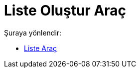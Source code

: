 = Liste Oluştur Araç
:page-en: tools/List
ifdef::env-github[:imagesdir: /tr/modules/ROOT/assets/images]

Şuraya yönlendir:

* xref:/tools/Liste.adoc[Liste Araç]
